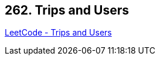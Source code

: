 == 262. Trips and Users

https://leetcode.com/problems/trips-and-users/[LeetCode - Trips and Users]

